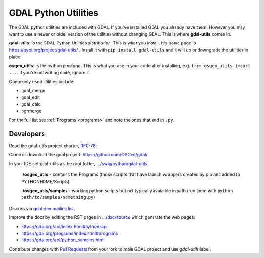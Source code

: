 .. _gdal_python_utilities:

================================================================================
GDAL Python Utilities
================================================================================

The GDAL python utilities are included with GDAL. If you've installed
GDAL you already have them. However you may want to use a newer or older
version of the utilities without changing GDAL. This is where
**gdal-utils** comes in.

**gdal-utils**: is the GDAL Python Utilities *distribution*. This is
what you install. It's home page is https://pypi.org/project/gdal-utils/
. Install it with ``pip install gdal-utils`` and it will up or downgrade
the utilities in place.

**osgeo_utils**: is the python *package*. This is what you use in your
code after installing, e.g. ``from osgeo_utils import ...``. If you're
not writing code, ignore it.

Commonly used utilities include:

-  gdal_merge
-  gdal_edit
-  gdal_calc
-  ogrmerge

For the full list see
:ref:`Programs <programs>` and note the ones that end in ``.py``.

Developers
----------

Read the gdal-utils project charter, `RFC-78 <https://gdal.org/development/rfc/rfc78_gdal_utils_package.html>`__.

Clone or download the gdal project: https://github.com/OSGeo/gdal/

In your IDE set gdal-utils as the root folder,
`.../swig/python/gdal-utils <https://github.com/OSGeo/gdal/tree/master/swig/python/gdal-utils/>`__.

   **./osgeo_utils** - contains the Programs (those scripts that have
   launch wrappers created by pip and added to PYTHONHOME/Scripts)

   **./osgeo_utils/samples** - working python scripts but not typically
   avaialble in path (run them with ``python
   path/to/samples/something.py``)

Discuss via `gdal-dev mailing
list <https://lists.osgeo.org/mailman/listinfo/gdal-dev>`__.

Improve the docs by editing the RST pages in
`.../doc/source <https://github.com/OSGeo/gdal/tree/master/doc/source>`__
which generate the web pages:

-  https://gdal.org/api/index.html#python-api
-  https://gdal.org/programs/index.html#programs
-  https://gdal.org/api/python_samples.html

Contribute changes with `Pull
Requests <https://github.com/OSGeo/gdal/pulls>`__ from your fork to main
GDAL project and use *gdal-utils* label.
